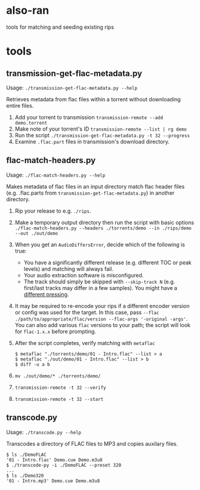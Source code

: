 * also-ran
 tools for matching and seeding existing rips
* tools
** transmission-get-flac-metadata.py
Usage: ~./transmission-get-flac-metadata.py --help~

Retrieves metadata from flac files within a torrent without downloading entire files.

1. Add your torrent to transmission
   ~transmission-remote --add demo.torrent~
2. Make note of your torrent's ID
   ~transmission-remote --list | rg demo~
3. Run the script
   ~./transmission-get-flac-metadata.py -t 32 --progress~
4. Examine ~.flac.part~ files in transmission's download directory.
** flac-match-headers.py
Usage: ~./flac-match-headers.py --help~

Makes metadata of flac files in an input directory match flac header files (e.g. .flac.parts from ~transmission-get-flac-metadata.py~) in another directory.

1. Rip your release to e.g. ~./rips~.
2. Make a temporary output directory then run the script with basic options
   ~./flac-match-headers.py --headers ./torrents/demo --in ./rips/demo --out ./out/demo~
3. When you get an ~AudioDiffersError~, decide which of the following is true:
   - You have a significantly different release (e.g. different TOC or peak levels) and matching will always fail.
   - Your audio extraction software is misconfigured.
   - The track should simply be skipped with ~--skip-track N~ (e.g. first/last tracks may differ in a few samples).
     You might have a [[https://wiki.hydrogenaud.io/index.php?title=Comparison_of_CD_rippers#AccurateRip_checking_across_pressings.2Foffsets][different pressing]].
4. It may be required to re-encode your rips if a different encoder version or config was used for the target.
   In this case, pass ~--flac ./path/to/appropriate/flac/version --flac-args '-original -args'~.
   You can also add various ~flac~ versions to your path; the script will look for ~flac-1.x.x~ before prompting.
5. After the script completes, verify matching with ~metaflac~
   #+BEGIN_SRC shell
   $ metaflac "./torrents/demo/01 - Intro.flac" --list > a
   $ metaflac "./out/demo/01 - Intro.flac" --list > b
   $ diff -u a b
   #+END_SRC
6. ~mv ./out/demo/* ./torrents/demo/~
7. ~transmission-remote -t 32 --verify~
8. ~transmission-remote -t 32 --start~
** transcode.py
Usage: ~./transcode.py --help~

Transcodes a directory of FLAC files to MP3 and copies auxilary files.

#+BEGIN_SRC shell
$ ls ./DemoFLAC
'01 - Intro.flac' Demo.cue Demo.m3u8
$ ./transcode-py -i ./DemoFLAC --preset 320
...
$ ls ./Demo320
'01 - Intro.mp3' Demo.cue Demo.m3u8
#+END_SRC
